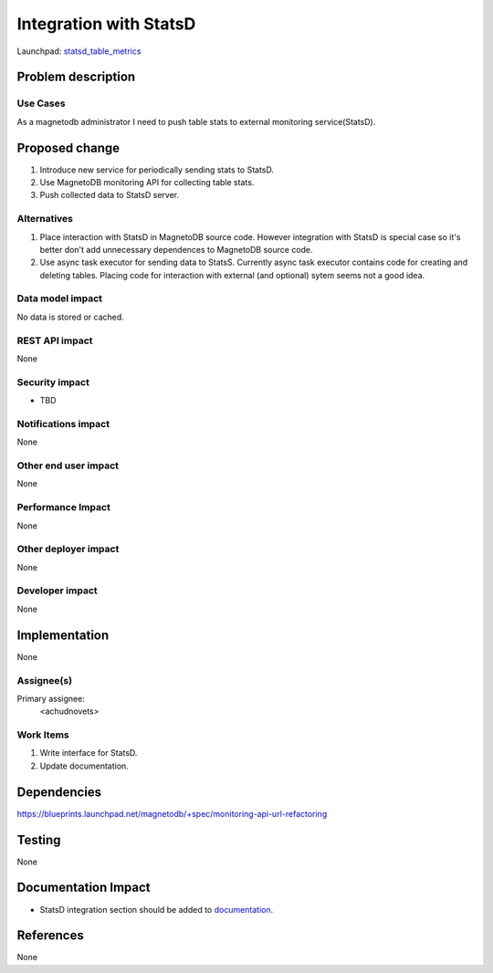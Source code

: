 ..
 This work is licensed under a Creative Commons Attribution 3.0 Unported
 License.

 http://creativecommons.org/licenses/by/3.0/legalcode

=======================
Integration with StatsD 
=======================

Launchpad: statsd_table_metrics_

.. _statsd_table_metrics:
   https://blueprints.launchpad.net/magnetodb/+spec/statsd-tables-metrics


Problem description
===================

---------
Use Cases
---------

As a magnetodb administrator I need to push table stats to external monitoring
service(StatsD). 


Proposed change
===============

1. Introduce new service for periodically sending stats to StatsD.
2. Use MagnetoDB monitoring API for collecting table stats.
3. Push collected data to StatsD server.

------------
Alternatives
------------

1. Place interaction with StatsD in MagnetoDB source code. However integration
   with StatsD is special case so it's better don't add unnecessary dependences
   to MagnetoDB source code.

2. Use async task executor for sending data to StatsS. Currently async task
   executor contains code for creating and deleting tables. Placing code
   for interaction with external (and optional) sytem seems not a good
   idea.

-----------------
Data model impact
-----------------

No data is stored or cached.


---------------
REST API impact
---------------

None

---------------
Security impact
---------------

* TBD

--------------------
Notifications impact
--------------------

None


---------------------
Other end user impact
---------------------

None


------------------
Performance Impact
------------------

None


---------------------
Other deployer impact
---------------------

None


----------------
Developer impact
----------------

None


Implementation
==============

None


-----------
Assignee(s)
-----------

Primary assignee:
  <achudnovets>


----------
Work Items
----------

1. Write interface for StatsD.
2. Update documentation.


Dependencies
============

https://blueprints.launchpad.net/magnetodb/+spec/monitoring-api-url-refactoring


Testing
=======

None


Documentation Impact
====================

* StatsD integration section should be added to documentation_.

.. _documentation:
   http://magnetodb.readthedocs.org/en/latest/api_reference.html


References
==========

None
